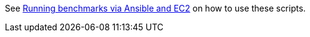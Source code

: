 See https://www.keycloak.org/keycloak-benchmark/benchmark-guide/latest/run/running-benchmark-ansible[Running benchmarks via Ansible and EC2] on how to use these scripts.

